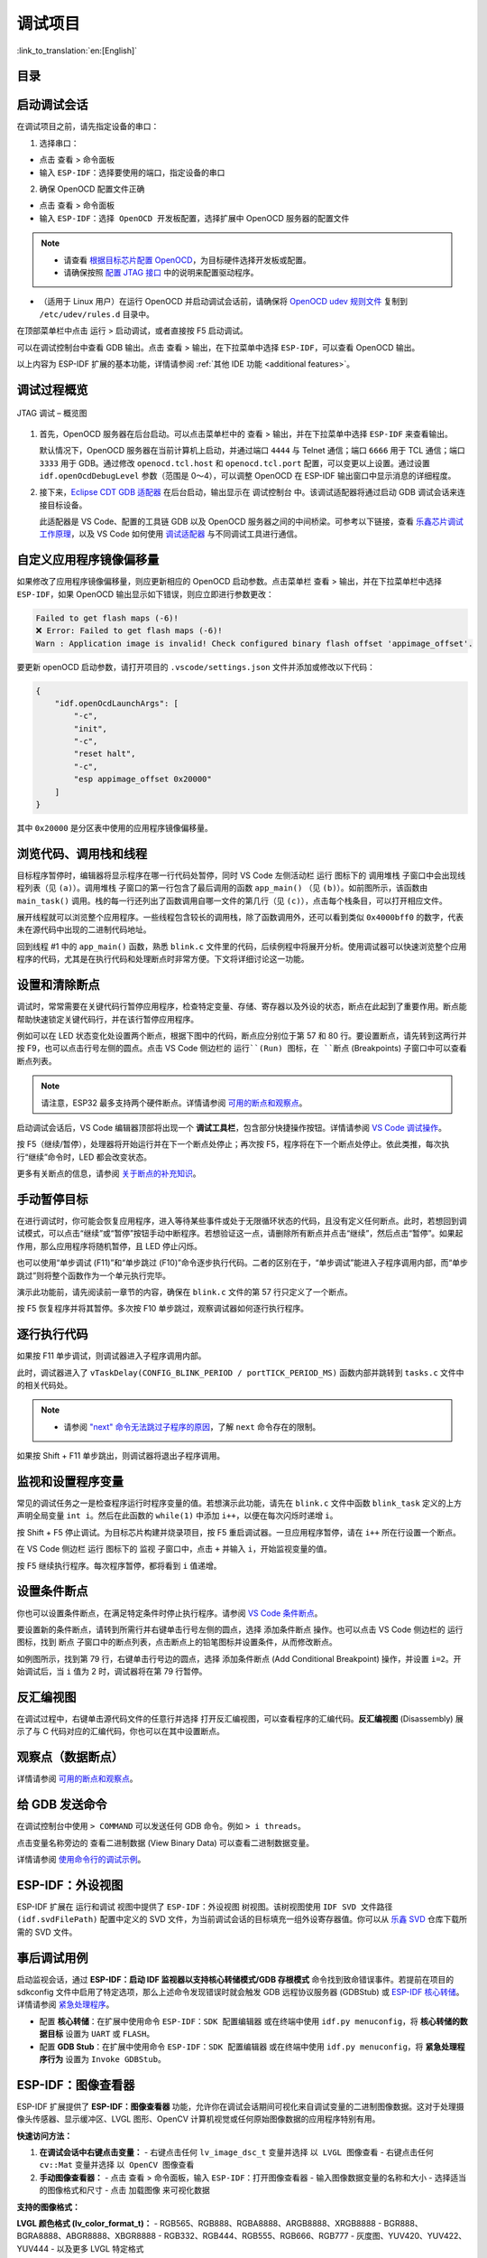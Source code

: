 调试项目
========

:link_to_translation:`en:[English]`

目录
----

.. contents::
   :depth: 2
   :local:


启动调试会话
------------

在调试项目之前，请先指定设备的串口：

1. 选择串口：

- 点击 ``查看`` > ``命令面板``

- 输入 ``ESP-IDF：选择要使用的端口``，指定设备的串口

2. 确保 OpenOCD 配置文件正确

- 点击 ``查看`` > ``命令面板``

- 输入 ``ESP-IDF：选择 OpenOCD 开发板配置``，选择扩展中 OpenOCD 服务器的配置文件

.. note::

    * 请查看 `根据目标芯片配置 OpenOCD <https://docs.espressif.com/projects/esp-idf/zh_CN/latest/esp32/api-guides/jtag-debugging/tips-and-quirks.html#jtag-debugging-tip-openocd-configure-target>`_，为目标硬件选择开发板或配置。
    * 请确保按照 `配置 JTAG 接口 <https://docs.espressif.com/projects/esp-idf/zh_CN/latest/esp32/api-guides/jtag-debugging/configure-ft2232h-jtag.html>`_ 中的说明来配置驱动程序。

- （适用于 Linux 用户）在运行 OpenOCD 并启动调试会话前，请确保将 `OpenOCD udev 规则文件 <https://github.com/espressif/openocd-esp32/blob/master/contrib/60-openocd.rules>`_ 复制到 ``/etc/udev/rules.d`` 目录中。

在顶部菜单栏中点击 ``运行`` > ``启动调试``，或者直接按 F5 启动调试。

.. image:: ../../media/tutorials/debug/init_halted.png

可以在调试控制台中查看 GDB 输出。点击 ``查看`` > ``输出``，在下拉菜单中选择 ``ESP-IDF``，可以查看 OpenOCD 输出。

以上内容为 ESP-IDF 扩展的基本功能，详情请参阅 :ref:`其他 IDE 功能 <additional features>`。

调试过程概览
------------

.. figure:: ../_static/jtag-debugging-overview.jpg
    :align: center
    :alt: JTAG 调试 – 概览图
    :figclass: align-center

    JTAG 调试 – 概览图

1.  首先，OpenOCD 服务器在后台启动。可以点击菜单栏中的 ``查看`` > ``输出``，并在下拉菜单中选择 ``ESP-IDF`` 来查看输出。

    默认情况下，OpenOCD 服务器在当前计算机上启动，并通过端口 ``4444`` 与 Telnet 通信；端口 ``6666`` 用于 TCL 通信；端口 ``3333`` 用于 GDB。通过修改 ``openocd.tcl.host`` 和 ``openocd.tcl.port`` 配置，可以变更以上设置。通过设置 ``idf.openOcdDebugLevel`` 参数（范围是 0～4），可以调整 OpenOCD 在 ESP-IDF 输出窗口中显示消息的详细程度。

2.  接下来，`Eclipse CDT GDB 适配器 <https://github.com/eclipse-cdt-cloud/cdt-gdb-adapter>`_ 在后台启动，输出显示在 ``调试控制台`` 中。该调试适配器将通过启动 GDB 调试会话来连接目标设备。

    此适配器是 VS Code、配置的工具链 GDB 以及 OpenOCD 服务器之间的中间桥梁。可参考以下链接，查看 `乐鑫芯片调试工作原理 <https://docs.espressif.com/projects/esp-idf/zh_CN/latest/esp32/api-guides/jtag-debugging/index.html#jtag-debugging-how-it-works>`_，以及 VS Code 如何使用 `调试适配器 <https://microsoft.github.io/debug-adapter-protocol/overview>`_ 与不同调试工具进行通信。

自定义应用程序镜像偏移量
------------------------

如果修改了应用程序镜像偏移量，则应更新相应的 OpenOCD 启动参数。点击菜单栏 ``查看`` > ``输出``，并在下拉菜单栏中选择 ``ESP-IDF``，如果 OpenOCD 输出显示如下错误，则应立即进行参数更改：

.. code-block::

    Failed to get flash maps (-6)!
    ❌ Error: Failed to get flash maps (-6)!
    Warn : Application image is invalid! Check configured binary flash offset 'appimage_offset'.

要更新 openOCD 启动参数，请打开项目的 ``.vscode/settings.json`` 文件并添加或修改以下代码：

.. code-block:: JSON

    {
        "idf.openOcdLaunchArgs": [
            "-c",
            "init",
            "-c",
            "reset halt",
            "-c",
            "esp appimage_offset 0x20000"
        ]
    }

其中 ``0x20000`` 是分区表中使用的应用程序镜像偏移量。

浏览代码、调用栈和线程
----------------------

目标程序暂停时，编辑器将显示程序在哪一行代码处暂停，同时 VS Code 左侧活动栏 ``运行`` 图标下的 ``调用堆栈`` 子窗口中会出现线程列表（见 ``(a)``）。``调用堆栈`` 子窗口的第一行包含了最后调用的函数 ``app_main()`` （见 ``(b)``）。如前图所示，该函数由 ``main_task()`` 调用。栈的每一行还列出了函数调用自哪一文件的第几行（见 ``(c)``），点击每个栈条目，可以打开相应文件。

展开线程就可以浏览整个应用程序。一些线程包含较长的调用栈，除了函数调用外，还可以看到类似 ``0x4000bff0`` 的数字，代表未在源代码中出现的二进制代码地址。

.. image:: ../../media/tutorials/debug/thread5.png

回到线程 #1 中的 ``app_main()`` 函数，熟悉 ``blink.c`` 文件里的代码，后续例程中将展开分析。使用调试器可以快速浏览整个应用程序的代码，尤其是在执行代码和处理断点时非常方便。下文将详细讨论这一功能。


设置和清除断点
--------------

调试时，常常需要在关键代码行暂停应用程序，检查特定变量、存储、寄存器以及外设的状态，断点在此起到了重要作用。断点能帮助快速锁定关键代码行，并在该行暂停应用程序。

例如可以在 LED 状态变化处设置两个断点，根据下图中的代码，断点应分别位于第 57 和 80 行。要设置断点，请先转到这两行并按 F9，也可以点击行号左侧的圆点。点击 VS Code 侧边栏的 ``运行``(Run) 图标，在 ``断点`` (Breakpoints) 子窗口中可以查看断点列表。

.. image:: ../../media/tutorials/debug/breakpoint.png

.. note::

    请注意，ESP32 最多支持两个硬件断点。详情请参阅 `可用的断点和观察点 <https://docs.espressif.com/projects/esp-idf/zh_CN/latest/esp32/api-guides/jtag-debugging/tips-and-quirks.html#jtag-debugging-tip-breakpoints>`_。

启动调试会话后，VS Code 编辑器顶部将出现一个 **调试工具栏**，包含部分快捷操作按钮。详情请参阅 `VS Code 调试操作 <https://code.visualstudio.com/docs/editor/debugging#_debug-actions>`_。

按 F5（继续/暂停），处理器将开始运行并在下一个断点处停止；再次按 F5，程序将在下一个断点处停止。依此类推，每次执行“继续”命令时，LED 都会改变状态。

更多有关断点的信息，请参阅 `关于断点的补充知识 <https://docs.espressif.com/projects/esp-idf/zh_CN/latest/esp32/api-guides/jtag-debugging/tips-and-quirks.html#jtag-debugging-tip-where-breakpoints>`_。

手动暂停目标
------------

在进行调试时，你可能会恢复应用程序，进入等待某些事件或处于无限循环状态的代码，且没有定义任何断点。此时，若想回到调试模式，可以点击“继续”或“暂停”按钮手动中断程序。若想验证这一点，请删除所有断点并点击“继续”，然后点击“暂停”。如果起作用，那么应用程序将随机暂停，且 LED 停止闪烁。

也可以使用“单步调试 (F11)”和“单步跳过 (F10)”命令逐步执行代码。二者的区别在于，“单步调试”能进入子程序调用内部，而“单步跳过”则将整个函数作为一个单元执行完毕。

演示此功能前，请先阅读前一章节的内容，确保在 ``blink.c`` 文件的第 57 行只定义了一个断点。

按 F5 恢复程序并将其暂停。多次按 F10 单步跳过，观察调试器如何逐行执行程序。

.. image:: ../../media/tutorials/debug/step_over.png

逐行执行代码
------------

如果按 F11 单步调试，则调试器进入子程序调用内部。

.. image:: ../../media/tutorials/debug/step_into.png

此时，调试器进入了 ``vTaskDelay(CONFIG_BLINK_PERIOD / portTICK_PERIOD_MS)`` 函数内部并跳转到 ``tasks.c`` 文件中的相关代码处。

.. note::

    * 请参阅 `"next" 命令无法跳过子程序的原因 <https://docs.espressif.com/projects/esp-idf/zh_CN/latest/esp32/api-guides/jtag-debugging/tips-and-quirks.html#next>`_，了解 ``next`` 命令存在的限制。

如果按 Shift + F11 单步跳出，则调试器将退出子程序调用。

.. image:: ../../media/tutorials/debug/step_out.png

监视和设置程序变量
------------------

常见的调试任务之一是检查程序运行时程序变量的值。若想演示此功能，请先在 ``blink.c`` 文件中函数 ``blink_task`` 定义的上方声明全局变量 ``int i``。然后在此函数的 ``while(1)`` 中添加 ``i++``，以便在每次闪烁时递增 ``i``。

按 Shift + F5 停止调试。为目标芯片构建并烧录项目，按 F5 重启调试器。一旦应用程序暂停，请在 ``i++`` 所在行设置一个断点。

在 VS Code 侧边栏 ``运行`` 图标下的 ``监视`` 子窗口中，点击 ``+`` 并输入 ``i``，开始监视变量的值。

按 F5 继续执行程序。每次程序暂停，都将看到 ``i`` 值递增。

.. image:: ../../media/tutorials/debug/watch_set_program_vars.png

设置条件断点
------------

你也可以设置条件断点，在满足特定条件时停止执行程序。请参阅 `VS Code 条件断点 <https://code.visualstudio.com/docs/editor/debugging#_conditional-breakpoints>`_。

要设置新的条件断点，请转到所需行并右键单击行号左侧的圆点，选择 ``添加条件断点`` 操作。也可以点击 VS Code 侧边栏的 ``运行`` 图标，找到 ``断点`` 子窗口中的断点列表，点击断点上的铅笔图标并设置条件，从而修改断点。

如例图所示，找到第 79 行，右键单击行号边的圆点，选择 ``添加条件断点`` (Add Conditional Breakpoint) 操作，并设置 ``i=2``。开始调试后，当 ``i`` 值为 2 时，调试器将在第 79 行暂停。

.. image:: ../../media/tutorials/debug/conditional_breakpoint.png

反汇编视图
----------

在调试过程中，右键单击源代码文件的任意行并选择 ``打开反汇编视图``，可以查看程序的汇编代码。**反汇编视图** (Disassembly) 展示了与 C 代码对应的汇编代码，你也可以在其中设置断点。

.. image:: ../../media/tutorials/debug/disassembly_view.png

观察点（数据断点）
------------------

详情请参阅 `可用的断点和观察点 <https://docs.espressif.com/projects/esp-idf/zh_CN/latest/esp32/api-guides/jtag-debugging/tips-and-quirks.html#jtag-debugging-tip-breakpoints>`_。

给 GDB 发送命令
---------------

在调试控制台中使用 ``> COMMAND`` 可以发送任何 GDB 命令。例如 ``> i threads``。

点击变量名称旁边的 ``查看二进制数据`` (View Binary Data) 可以查看二进制数据变量。

.. image:: ../../media/tutorials/debug/gdb_commands.png

详情请参阅 `使用命令行的调试示例 <https://docs.espressif.com/projects/esp-idf/zh_CN/latest/esp32/api-guides/jtag-debugging/debugging-examples.html#jtag-debugging-examples-command-line>`_。


ESP-IDF：外设视图
-----------------

ESP-IDF 扩展在 ``运行和调试`` 视图中提供了 ``ESP-IDF：外设视图`` 树视图。该树视图使用 ``IDF SVD 文件路径 (idf.svdFilePath)`` 配置中定义的 SVD 文件，为当前调试会话的目标填充一组外设寄存器值。你可以从 `乐鑫 SVD <https://github.com/espressif/svd>`_ 仓库下载所需的 SVD 文件。

.. image:: ../../media/tutorials/debug/peripheral_viewer.png


事后调试用例
------------

启动监视会话，通过 **ESP-IDF：启动 IDF 监视器以支持核心转储模式/GDB 存根模式** 命令找到致命错误事件。若提前在项目的 sdkconfig 文件中启用了特定选项，那么上述命令发现错误时就会触发 GDB 远程协议服务器 (GDBStub) 或 `ESP-IDF 核心转储 <https://docs.espressif.com/projects/esp-idf/zh_CN/latest/esp32/api-guides/core_dump.html#id1>`_。详情请参阅 `紧急处理程序 <https://docs.espressif.com/projects/esp-idf/zh_CN/latest/esp32/api-guides/fatal-errors.html#id3>`_。

- 配置 **核心转储**：在扩展中使用命令 ``ESP-IDF：SDK 配置编辑器`` 或在终端中使用 ``idf.py menuconfig``，将 **核心转储的数据目标** 设置为 ``UART`` 或 ``FLASH``。
- 配置 **GDB Stub**：在扩展中使用命令 ``ESP-IDF：SDK 配置编辑器`` 或在终端中使用 ``idf.py menuconfig``，将 **紧急处理程序行为** 设置为 ``Invoke GDBStub``。


ESP-IDF：图像查看器
--------------------

ESP-IDF 扩展提供了 **ESP-IDF：图像查看器** 功能，允许你在调试会话期间可视化来自调试变量的二进制图像数据。这对于处理摄像头传感器、显示缓冲区、LVGL 图形、OpenCV 计算机视觉或任何原始图像数据的应用程序特别有用。

**快速访问方法：**

1. **在调试会话中右键点击变量：**
   - 右键点击任何 ``lv_image_dsc_t`` 变量并选择 ``以 LVGL 图像查看``
   - 右键点击任何 ``cv::Mat`` 变量并选择 ``以 OpenCV 图像查看``

2. **手动图像查看器：**
   - 点击 ``查看`` > ``命令面板``，输入 ``ESP-IDF：打开图像查看器``
   - 输入图像数据变量的名称和大小
   - 选择适当的图像格式和尺寸
   - 点击 ``加载图像`` 来可视化数据

**支持的图像格式：**

**LVGL 颜色格式 (lv_color_format_t)：**
- RGB565、RGB888、RGBA8888、ARGB8888、XRGB8888
- BGR888、BGRA8888、ABGR8888、XBGR8888
- RGB332、RGB444、RGB555、RGB666、RGB777
- 灰度图、YUV420、YUV422、YUV444
- 以及更多 LVGL 特定格式

**OpenCV Mat 格式：**
- BGR888（3 通道）
- BGRA8888（4 通道）
- 灰度图（1 通道）

**原始像素格式：**
- RGB565（每像素 16 位）
- RGB888（每像素 24 位）
- 灰度图（每像素 8 位）
- YUV420、YUV422、YUV444（各种 YUV 格式）

**使用示例：**

**LVGL 图像示例：**

.. code-block:: C

    // LVGL 图像描述符
    lv_image_dsc_t my_image = {
        .header = {
            .cf = LV_COLOR_FORMAT_RGB888,  // 颜色格式
            .w = 320,                      // 宽度
            .h = 240                       // 高度
        },
        .data_size = 320 * 240 * 3,        // 数据大小（字节）
        .data = image_data                 // 指向图像数据的指针
    };

在调试过程中，右键点击 ``my_image`` 并选择 ``以 LVGL 图像查看``。图像查看器将自动从 LVGL 结构中提取格式、尺寸和数据。

**OpenCV Mat 示例：**

.. code-block:: C

    cv::Mat image(240, 320, CV_8UC3);  // 320x240 BGR888 图像
    // ... 填充图像数据 ...

在调试过程中，右键点击 ``image`` 并选择 ``以 OpenCV 图像查看``。图像查看器将自动从 OpenCV Mat 结构中提取尺寸、格式和数据。

**手动原始数据示例：**

.. code-block:: C

    uint8_t image_buffer[320 * 240 * 3];  // RGB888 格式，320x240 像素
    size_t image_size = sizeof(image_buffer);

手动使用时：
- 输入 ``image_buffer`` 作为变量名
- 输入 ``image_size`` 或 ``230400``（320 * 240 * 3）作为大小
- 选择 ``RGB888`` 格式
- 将宽度设置为 ``320``，高度设置为 ``240``

**重要说明：**
- **LVGL 支持**：自动从 ``lv_image_dsc_t`` 结构中提取图像属性
- **OpenCV 支持**：自动从 ``cv::Mat`` 对象中提取图像属性
- **格式检测**：图像查看器自动检测并将 LVGL 和 OpenCV 格式映射到适当的显示格式
- **原始数据**：图像查看器支持原始像素格式。不支持压缩格式（JPEG、PNG 等）
- **大小指定**：手动使用时，必须指定图像数据数组的正确大小
- **变量大小**：大小可以作为数字（字节）提供，或作为包含大小的另一个变量的名称
- **指针变量**：对于指针变量，请确保提供实际数据大小，而不是指针大小
- **自动尺寸估算**：图像查看器会根据数据大小和所选格式自动估算尺寸，但你可以手动调整以获得更好的结果

